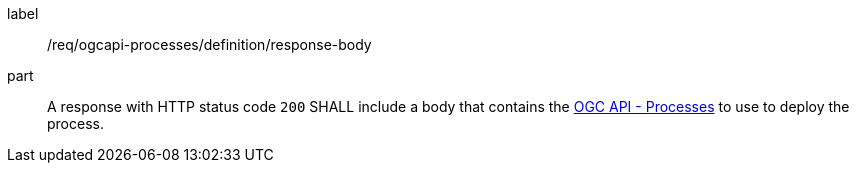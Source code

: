 [[req_ogcapi-processes_definition_response-body]]
[requirement]
====
[%metadata]
label:: /req/ogcapi-processes/definition/response-body
part:: A response with HTTP status code `200` SHALL include a body that contains the <<rc_ogcapi-processes,OGC API - Processes>> to use to deploy the process.
====
